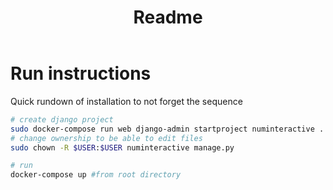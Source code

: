 #+title: Readme

* Run instructions
Quick rundown of installation to not forget the sequence
#+begin_src bash
# create django project
sudo docker-compose run web django-admin startproject numinteractive .
# change ownership to be able to edit files
sudo chown -R $USER:$USER numinteractive manage.py

# run
docker-compose up #from root directory
#+end_src
